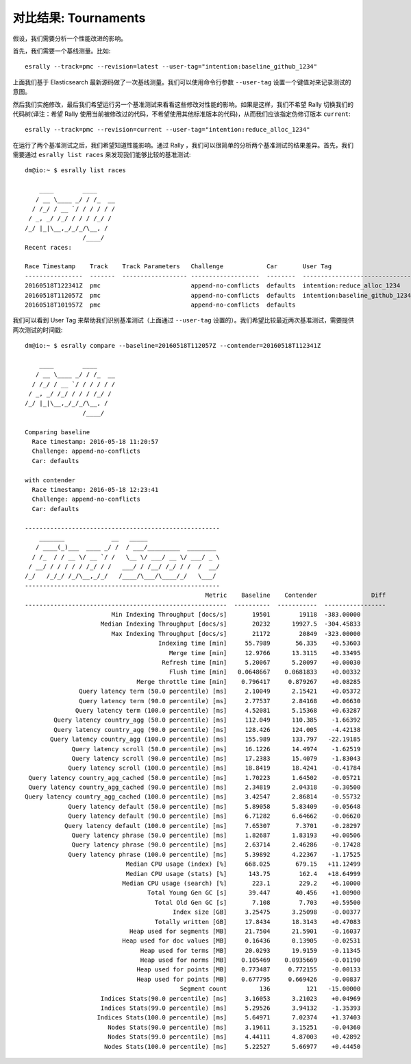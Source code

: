 对比结果: Tournaments
===========================

假设，我们需要分析一个性能改进的影响。

首先，我们需要一个基线测量。比如::

    esrally --track=pmc --revision=latest --user-tag="intention:baseline_github_1234"

上面我们基于 Elasticsearch 最新源码做了一次基线测量。我们可以使用命令行参数 ``--user-tag`` 设置一个键值对来记录测试的意图。

然后我们实施修改，最后我们希望运行另一个基准测试来看看这些修改对性能的影响。如果是这样，我们不希望 Rally 切换我们的代码树(译注：希望 Rally 使用当前被修改过的代码，不希望使用其他标准版本的代码)，从而我们应该指定伪修订版本 ``current``:: 

    esrally --track=pmc --revision=current --user-tag="intention:reduce_alloc_1234"

在运行了两个基准测试之后，我们希望知道性能影响。通过 Rally ，我们可以很简单的分析两个基准测试的结果差异。首先，我们需要通过 ``esrally list races`` 来发现我们能够比较的基准测试::

    dm@io:~ $ esrally list races

        ____        ____
       / __ \____ _/ / /_  __
      / /_/ / __ `/ / / / / /
     / _, _/ /_/ / / / /_/ /
    /_/ |_|\__,_/_/_/\__, /
                    /____/
    Recent races:

    Race Timestamp    Track    Track Parameters   Challenge            Car       User Tag
    ----------------  -------  ------------------ -------------------  --------  ------------------------------
    20160518T122341Z  pmc                         append-no-conflicts  defaults  intention:reduce_alloc_1234
    20160518T112057Z  pmc                         append-no-conflicts  defaults  intention:baseline_github_1234
    20160518T101957Z  pmc                         append-no-conflicts  defaults


我们可以看到 User Tag 来帮助我们识别基准测试（上面通过 ``--user-tag`` 设置的）。我们希望比较最近两次基准测试，需要提供两次测试的时间戳::

    dm@io:~ $ esrally compare --baseline=20160518T112057Z --contender=20160518T112341Z

        ____        ____
       / __ \____ _/ / /_  __
      / /_/ / __ `/ / / / / /
     / _, _/ /_/ / / / /_/ /
    /_/ |_|\__,_/_/_/\__, /
                    /____/

    Comparing baseline
      Race timestamp: 2016-05-18 11:20:57
      Challenge: append-no-conflicts
      Car: defaults

    with contender
      Race timestamp: 2016-05-18 12:23:41
      Challenge: append-no-conflicts
      Car: defaults

    ------------------------------------------------------
        _______             __   _____
       / ____(_)___  ____ _/ /  / ___/_________  ________
      / /_  / / __ \/ __ `/ /   \__ \/ ___/ __ \/ ___/ _ \
     / __/ / / / / / /_/ / /   ___/ / /__/ /_/ / /  /  __/
    /_/   /_/_/ /_/\__,_/_/   /____/\___/\____/_/   \___/
    ------------------------------------------------------
                                                      Metric    Baseline    Contender               Diff
    --------------------------------------------------------  ----------  -----------  -----------------
                            Min Indexing Throughput [docs/s]       19501        19118  -383.00000
                         Median Indexing Throughput [docs/s]       20232      19927.5  -304.45833
                            Max Indexing Throughput [docs/s]       21172        20849  -323.00000
                                         Indexing time [min]     55.7989       56.335    +0.53603
                                            Merge time [min]     12.9766      13.3115    +0.33495
                                          Refresh time [min]     5.20067      5.20097    +0.00030
                                            Flush time [min]   0.0648667    0.0681833    +0.00332
                                   Merge throttle time [min]    0.796417     0.879267    +0.08285
                   Query latency term (50.0 percentile) [ms]     2.10049      2.15421    +0.05372
                   Query latency term (90.0 percentile) [ms]     2.77537      2.84168    +0.06630
                  Query latency term (100.0 percentile) [ms]     4.52081      5.15368    +0.63287
            Query latency country_agg (50.0 percentile) [ms]     112.049      110.385    -1.66392
            Query latency country_agg (90.0 percentile) [ms]     128.426      124.005    -4.42138
           Query latency country_agg (100.0 percentile) [ms]     155.989      133.797   -22.19185
                 Query latency scroll (50.0 percentile) [ms]     16.1226      14.4974    -1.62519
                 Query latency scroll (90.0 percentile) [ms]     17.2383      15.4079    -1.83043
                Query latency scroll (100.0 percentile) [ms]     18.8419      18.4241    -0.41784
     Query latency country_agg_cached (50.0 percentile) [ms]     1.70223      1.64502    -0.05721
     Query latency country_agg_cached (90.0 percentile) [ms]     2.34819      2.04318    -0.30500
    Query latency country_agg_cached (100.0 percentile) [ms]     3.42547      2.86814    -0.55732
                Query latency default (50.0 percentile) [ms]     5.89058      5.83409    -0.05648
                Query latency default (90.0 percentile) [ms]     6.71282      6.64662    -0.06620
               Query latency default (100.0 percentile) [ms]     7.65307       7.3701    -0.28297
                 Query latency phrase (50.0 percentile) [ms]     1.82687      1.83193    +0.00506
                 Query latency phrase (90.0 percentile) [ms]     2.63714      2.46286    -0.17428
                Query latency phrase (100.0 percentile) [ms]     5.39892      4.22367    -1.17525
                                Median CPU usage (index) [%]     668.025       679.15   +11.12499
                                Median CPU usage (stats) [%]      143.75        162.4   +18.64999
                               Median CPU usage (search) [%]       223.1        229.2    +6.10000
                                      Total Young Gen GC [s]      39.447       40.456    +1.00900
                                        Total Old Gen GC [s]       7.108        7.703    +0.59500
                                             Index size [GB]     3.25475      3.25098    -0.00377
                                        Totally written [GB]     17.8434      18.3143    +0.47083
                                 Heap used for segments [MB]     21.7504      21.5901    -0.16037
                               Heap used for doc values [MB]     0.16436      0.13905    -0.02531
                                    Heap used for terms [MB]     20.0293      19.9159    -0.11345
                                    Heap used for norms [MB]    0.105469    0.0935669    -0.01190
                                   Heap used for points [MB]    0.773487     0.772155    -0.00133
                                   Heap used for points [MB]    0.677795     0.669426    -0.00837
                                               Segment count         136          121   -15.00000
                         Indices Stats(90.0 percentile) [ms]     3.16053      3.21023    +0.04969
                         Indices Stats(99.0 percentile) [ms]     5.29526      3.94132    -1.35393
                        Indices Stats(100.0 percentile) [ms]     5.64971      7.02374    +1.37403
                           Nodes Stats(90.0 percentile) [ms]     3.19611      3.15251    -0.04360
                           Nodes Stats(99.0 percentile) [ms]     4.44111      4.87003    +0.42892
                          Nodes Stats(100.0 percentile) [ms]     5.22527      5.66977    +0.44450
